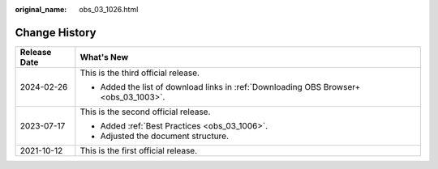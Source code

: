 :original_name: obs_03_1026.html

.. _obs_03_1026:

Change History
==============

+-----------------------------------+---------------------------------------------------------------------------------------+
| Release Date                      | What's New                                                                            |
+===================================+=======================================================================================+
| 2024-02-26                        | This is the third official release.                                                   |
|                                   |                                                                                       |
|                                   | -  Added the list of download links in :ref:`Downloading OBS Browser+ <obs_03_1003>`. |
+-----------------------------------+---------------------------------------------------------------------------------------+
| 2023-07-17                        | This is the second official release.                                                  |
|                                   |                                                                                       |
|                                   | -  Added :ref:`Best Practices <obs_03_1006>`.                                         |
|                                   | -  Adjusted the document structure.                                                   |
+-----------------------------------+---------------------------------------------------------------------------------------+
| 2021-10-12                        | This is the first official release.                                                   |
+-----------------------------------+---------------------------------------------------------------------------------------+
